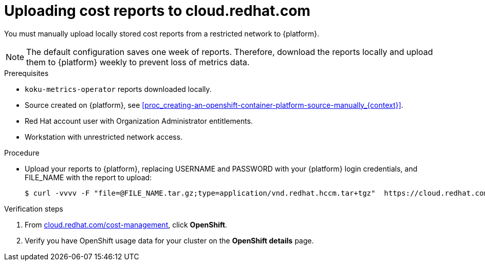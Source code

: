 // Module included in the following assemblies:
//
// <List assemblies here, each on a new line>



[id="proc_uploading-reports_{context}"]
= Uploading cost reports to cloud.redhat.com

[role="_abstract"]
You must manually upload locally stored cost reports from a restricted network to {platform}.

[NOTE]
====
The default configuration saves one week of reports. Therefore, download the reports locally and upload them to {platform} weekly to prevent loss of metrics data.
====

.Prerequisites

* `koku-metrics-operator` reports downloaded locally.
* Source created on {platform}, see xref:proc_creating-an-openshift-container-platform-source-manually_{context}[].
* Red Hat account user with Organization Administrator entitlements.
* Workstation with unrestricted network access.

.Procedure

* Upload your reports to {platform}, replacing USERNAME and PASSWORD with your {platform} login credentials, and FILE_NAME with the report to upload:
+
[source,bash]
----
$ curl -vvvv -F "file=@FILE_NAME.tar.gz;type=application/vnd.redhat.hccm.tar+tgz"  https://cloud.redhat.com/api/ingress/v1/upload -u USERNAME:PASS
----

.Verification steps

. From link:https://cloud.redhat.com/cost-management/[cloud.redhat.com/cost-management], click *OpenShift*.

. Verify you have OpenShift usage data for your cluster on the *OpenShift details* page.
